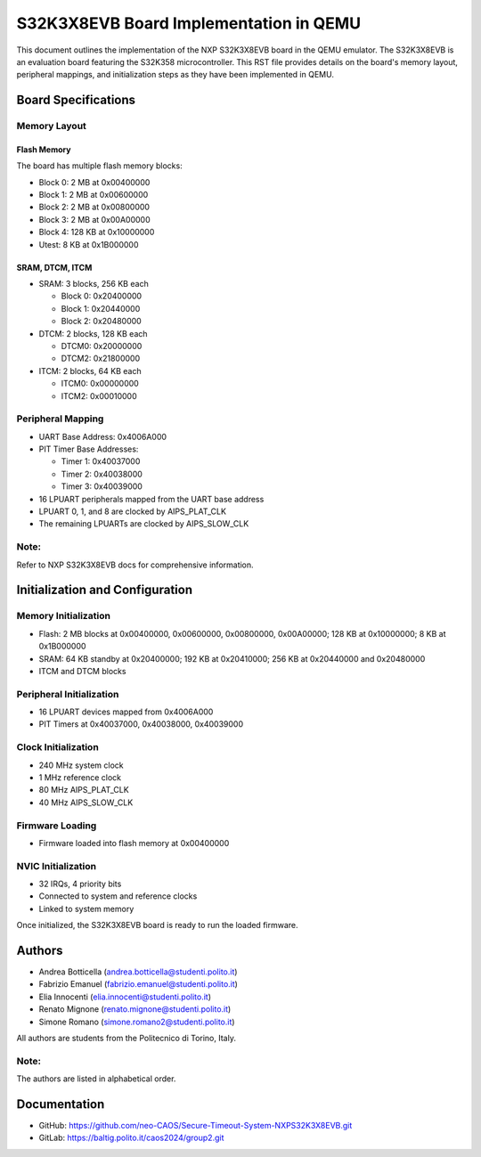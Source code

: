 .. _s32k3x8evb:

S32K3X8EVB Board Implementation in QEMU
=======================================

This document outlines the implementation of the NXP S32K3X8EVB board in the QEMU emulator. The S32K3X8EVB is an evaluation board featuring the S32K358 microcontroller. This RST file provides details on the board's memory layout, peripheral mappings, and initialization steps as they have been implemented in QEMU.

Board Specifications
--------------------

Memory Layout
~~~~~~~~~~~~~

Flash Memory
^^^^^^^^^^^^
The board has multiple flash memory blocks:

- Block 0: 2 MB at 0x00400000  
- Block 1: 2 MB at 0x00600000  
- Block 2: 2 MB at 0x00800000  
- Block 3: 2 MB at 0x00A00000  
- Block 4: 128 KB at 0x10000000  
- Utest: 8 KB at 0x1B000000  

SRAM, DTCM, ITCM
^^^^^^^^^^^^^^^^
- SRAM: 3 blocks, 256 KB each  

  - Block 0: 0x20400000  
  - Block 1: 0x20440000  
  - Block 2: 0x20480000  

- DTCM: 2 blocks, 128 KB each  

  - DTCM0: 0x20000000  
  - DTCM2: 0x21800000  

- ITCM: 2 blocks, 64 KB each  

  - ITCM0: 0x00000000  
  - ITCM2: 0x00010000  

Peripheral Mapping
~~~~~~~~~~~~~~~~~~

- UART Base Address: 0x4006A000  
- PIT Timer Base Addresses:  

  - Timer 1: 0x40037000  
  - Timer 2: 0x40038000  
  - Timer 3: 0x40039000  

- 16 LPUART peripherals mapped from the UART base address  
- LPUART 0, 1, and 8 are clocked by AIPS_PLAT_CLK  
- The remaining LPUARTs are clocked by AIPS_SLOW_CLK  

Note:
~~~~~
Refer to NXP S32K3X8EVB docs for comprehensive information.

Initialization and Configuration
--------------------------------

Memory Initialization
~~~~~~~~~~~~~~~~~~~~~
- Flash: 2 MB blocks at 0x00400000, 0x00600000, 0x00800000, 0x00A00000; 128 KB at 0x10000000; 8 KB at 0x1B000000  
- SRAM: 64 KB standby at 0x20400000; 192 KB at 0x20410000; 256 KB at 0x20440000 and 0x20480000  
- ITCM and DTCM blocks  

Peripheral Initialization
~~~~~~~~~~~~~~~~~~~~~~~~~
- 16 LPUART devices mapped from 0x4006A000  
- PIT Timers at 0x40037000, 0x40038000, 0x40039000  

Clock Initialization
~~~~~~~~~~~~~~~~~~~~
- 240 MHz system clock  
- 1 MHz reference clock  
- 80 MHz AIPS_PLAT_CLK  
- 40 MHz AIPS_SLOW_CLK  

Firmware Loading
~~~~~~~~~~~~~~~~
- Firmware loaded into flash memory at 0x00400000  

NVIC Initialization
~~~~~~~~~~~~~~~~~~~
- 32 IRQs, 4 priority bits  
- Connected to system and reference clocks  
- Linked to system memory  

Once initialized, the S32K3X8EVB board is ready to run the loaded firmware.

Authors
-------

- Andrea Botticella (andrea.botticella@studenti.polito.it)
- Fabrizio Emanuel  (fabrizio.emanuel@studenti.polito.it)
- Elia Innocenti    (elia.innocenti@studenti.polito.it)
- Renato Mignone    (renato.mignone@studenti.polito.it)
- Simone Romano     (simone.romano2@studenti.polito.it)

All authors are students from the Politecnico di Torino, Italy.

Note:
~~~~~
The authors are listed in alphabetical order.

Documentation
-------------

- GitHub: https://github.com/neo-CAOS/Secure-Timeout-System-NXPS32K3X8EVB.git
- GitLab: https://baltig.polito.it/caos2024/group2.git
